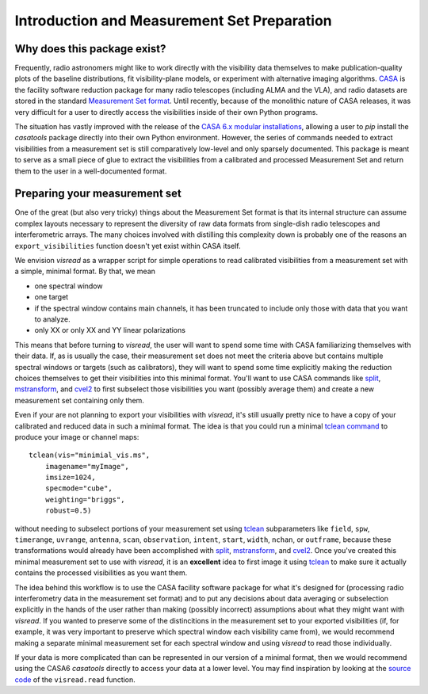 Introduction and Measurement Set Preparation
============================================

Why does this package exist? 
----------------------------

Frequently, radio astronomers might like to work directly with the visibility data themselves to make publication-quality plots of the baseline distributions, fit visibility-plane models, or experiment with alternative imaging algorithms. `CASA <https://casa.nrao.edu/casadocs-devel/stable>`_ is the facility software reduction package for many radio telescopes (including ALMA and the VLA), and radio datasets are stored in the standard `Measurement Set format <https://casa.nrao.edu/casadocs-devel/stable/casa-fundamentals>`_. Until recently, because of the monolithic nature of CASA releases, it was very difficult for a user to directly access the visibilities inside of their own Python programs. 

The situation has vastly improved with the release of the `CASA 6.x modular installations <https://casa.nrao.edu/casadocs-devel/stable/usingcasa/obtaining-and-installing>`_, allowing a user to `pip` install the `casatools` package directly into their own Python environment. However, the series of commands needed to extract visibilities from a measurement set is still comparatively low-level and only sparsely documented. This package is meant to serve as a small piece of glue to extract the visibilities from a calibrated and processed Measurement Set and return them to the user in a well-documented format. 

Preparing your measurement set 
------------------------------

One of the great (but also very tricky) things about the Measurement Set format is that its internal structure can assume complex layouts necessary to represent the diversity of raw data formats from single-dish radio telescopes and interferometric arrays. The many choices involved with distilling this complexity down is probably one of the reasons an ``export_visibilities`` function doesn't yet exist within CASA itself.

We envision *visread* as a wrapper script for simple operations to read calibrated visibilities from a measurement set with a simple, minimal format. By that, we mean

* one spectral window 
* one target
* if the spectral window contains main channels, it has been truncated to include only those with data that you want to analyze. 
* only XX or only XX and YY linear polarizations

This means that before turning to *visread*, the user will want to spend some time with CASA familiarizing themselves with their data. If, as is usually the case, their measurement set does not meet the criteria above but contains multiple spectral windows or targets (such as calibrators), they will want to spend some time explicitly making the reduction choices themselves to get their visibilities into this minimal format. You'll want to use CASA commands like `split <https://casa.nrao.edu/casadocs/casa-5-1.2/uv-manipulation/splitting-out-calibrated-uv-data-split>`_, `mstransform <https://casa.nrao.edu/casadocs/casa-5.4.1/uv-manipulation/manipulating-visibilities-with-mstransform>`_, and `cvel2 <https://casa.nrao.edu/casadocs/casa-6.1.0/global-task-list/task_cvel2/about>`_ to first subselect those visibilities you want (possibly average them) and create a new measurement set containing only them.

Even if your are not planning to export your visibilities with *visread*, it's still usually pretty nice to have a copy of your calibrated and reduced data in such a minimal format. The idea is that you could run a minimal `tclean command <https://casa.nrao.edu/casadocs/casa-6.1.0/global-task-list/task_tclean/about>`_ to produce your image or channel maps::

    tclean(vis="minimial_vis.ms",
        imagename="myImage",
        imsize=1024, 
        specmode="cube", 
        weighting="briggs", 
        robust=0.5)

without needing to subselect portions of your measurement set using `tclean <https://casa.nrao.edu/casadocs/casa-6.1.0/global-task-list/task_tclean/about>`_ subparameters like ``field``, ``spw``, ``timerange``, ``uvrange``, ``antenna``, ``scan``, ``observation``, ``intent``, ``start``, ``width``, ``nchan``, or ``outframe``, because these transformations would already have been accomplished with `split <https://casa.nrao.edu/casadocs/casa-5-1.2/uv-manipulation/splitting-out-calibrated-uv-data-split>`_, `mstransform <https://casa.nrao.edu/casadocs/casa-5.4.1/uv-manipulation/manipulating-visibilities-with-mstransform>`_, and `cvel2 <https://casa.nrao.edu/casadocs/casa-6.1.0/global-task-list/task_cvel2/about>`_. Once you've created this minimal measurement set to use with *visread*, it is an **excellent** idea to first image it using `tclean <https://casa.nrao.edu/casadocs/casa-6.1.0/global-task-list/task_tclean/about>`_ to make sure it actually contains the processed visibilities as you want them.

The idea behind this workflow is to use the CASA facility software package for what it's designed for (processing radio interferometry data in the measurement set format) and to put any decisions about data averaging or subselection explicitly in the hands of the user rather than making (possibly incorrect) assumptions about what they might want with *visread*. If you wanted to preserve some of the distincitions in the measurement set to your exported visibilities (if, for example, it was very important to preserve which spectral window each visibility came from), we would recommend making a separate minimal measurement set for each spectral window and using *visread* to read those individually.

If your data is more complicated than can be represented in our version of a minimal format, then we would recommend using the CASA6 *casatools* directly to access your data at a lower level. You may find inspiration by looking at the `source code <https://github.com/MPoL-dev/visread/blob/main/src/visread/visread.py>`_ of the ``visread.read`` function.

